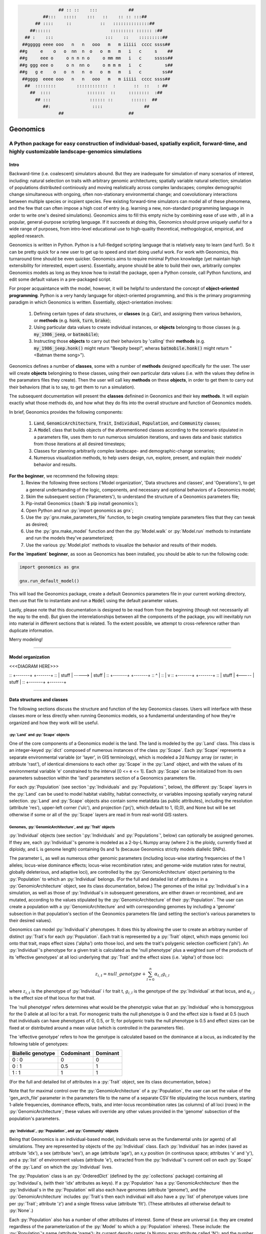 .. role:: py(code)
      :language: python

.. role:: bash(code)
      :language: bash


.. code-block:: python

                ## :: ::    :::            ##
          ##:::   :::::    :::   ::    :: :: :::##
       ## ::::     ::           ::   ::::::::::::::##
     ##::::::                       ::::::::: :::::: :##
   ## :    :::                    :::    ::    :::::::::##
  ##ggggg eeee ooo   n   n   ooo   m   m iiiii  cccc ssss##
 ##g     e    o   o  nn  n  o   o  m   m   i   c     s    ##
 ##g     eee o     o n n n o     o mm mm   i   c     sssss##
 ##g ggg eee o     o n  nn o     o m m m   i   c         s##
 ##g   g e    o   o  n   n  o   o  m   m   i   c        ss##
  ##gggg  eeee ooo   n   n   ooo   m   m iiiii  cccc ssss##
   ##  ::::::::        ::::::::::::  :       ::  ::   : ##
     ##  ::::              :::::::  ::     ::::::::  :##
       ## :::               :::::: ::       ::::::  ##
          ##:                ::::                ##
                ##                         ##
  
 
#########
Geonomics
#########


::::::::::::::::::::::::::::::::::::::::::::::::::::::::::::::::::::::::::::::::::::::::::::::::::::::::::::::::::::::::::::::::::::::::::::::::::::
A Python package for easy construction of individual-based, spatially explicit, forward-time, and highly customizable landscape-genomics simulations
::::::::::::::::::::::::::::::::::::::::::::::::::::::::::::::::::::::::::::::::::::::::::::::::::::::::::::::::::::::::::::::::::::::::::::::::::::

*****
Intro
*****

Backward-time (i.e. coalescent) simulators abound.
But they are inadequate for simulation of many scenarios of 
interest, including: natural selection on traits with arbitrary genomic 
architectures; spatially variable natural selection; simulation of populations
distributed continiously and moving realistically across
complex landscapes; complex demographic change simultaneous with ongoing, 
often non-stationary environmental change; and coevolutionary interactions 
between multiple species or incpient species. Few existing forward-time 
simulators can model all of these phenomena, and the few that can often 
impose a high cost of entry (e.g. learning a new, non-standard programming
language in order to write one's desired simulations). Geonomics aims to fill 
this empty niche by combining ease of use with , all in a popular, 
general-purpose scripting language. If it succeeds at doing this, Geonomics 
should prove uniquely useful for a wide range of purposes, from intro-level 
educational use to high-quality theoretical, methogological, empirical, and
applied research.

Geonomics is written in Python. Python is a full-fledged scripting language 
that is relatively easy to learn (and fun!). So it can be pretty quick for a
new user to get up to speed and start doing useful work. For work with
Geonomics, this turnaround time should be even quicker. Geonomics aims to
require minimal Python knowledge (yet maintain high extensibility for
interested, expert users). Essentially, anyone should be able to build their
own, arbitrarily complex Geonomics models as long as they know how to install
the package, open a Python console, call Python functions, and edit some
default values in a pre-packaged script. 

For proper acquaintance with the model, however, it will be helpful to 
understand the concept of **object-oriented programming**.  Python is a very 
handy language for object-oriented programming, and this is the primary 
programming paradigm in which Geonomics is written. Essentially, 
object-orientation involves: 

  1. Defining certain types of data structures, or **classes** (e.g.
     :code:`Car`), and assigning them various behaviors, or **methods**
     (e.g. :code:`honk`, :code:`turn`, :code:`brake`);
  2. Using particular data values to create individual instances, or 
     **objects** belonging to those classes (e.g. :code:`my_1986_jeep`, or
     :code:`batmobile`);
  3. Instructing those **objects** to carry out their behaviors by 'calling' 
     their **methods** (e.g. :code:`my_1986_jeep.honk()` might return "Beepity
     beep!", wheras :code:`batmobile.honk()` might
     return "<Batman theme song>"). 
     
Geonomics defines a number of **classes**, some with a number of **methods**
designed specifically for the user. The user will create **objects**
belongining to these classes, using their own particular data values
(i.e. with the values they define in the paramaters files they create). Then
the user will call key **methods** on these **objects**, in order to get them
to carry out their behaviors (that is to say, to get them to run a
simulation).


The subsequent documentation will present the **classes** definined in
Geonomics and their key **methods**. It will explain exactly what those methods
do, and how what they do fits into the overall structure and function of 
Geonomics models.

In brief, Geonomics provides the following components:

  1. :code:`Land`, :code:`GenomicArchitecture`, :code:`Trait`,
     :code:`Individual`, :code:`Population`, and :code:`Community` classes;
  2. A :code:`Model` class that builds objects of the aforementioned classes 
     according to the scenario stipulated in a parameters file,
     uses them to run numerous simulation iterations, and saves data 
     and basic statistics from those iterations at all desired timesteps;
  3. Classes for planning arbitrarily complex landscape- and 
     demographic-change scenarios;
  4. Numerous visualization methods, to help users design, run, explore, 
     present, and explain their models' behavior and results.

**For the beginner**, we recommend the following steps:
  1. Review the following three sections ('Model organization', 'Data
     structures and classes', and 'Operations'), to get a general
     undertsanding of the logic, components, and necessary and optional
     behaviors of a Geonomics model;
  2. Skim the subsequent section ('Parameters'), to understand the structure
     of a Geonomics parameters file;
  3. Pip-install Geonomics (:bash:`$ pip install geonomics`);
  4. Open Python and run :py:`import geonomics as gnx`;
  5. Use the :py:`gnx.make_parameters_file` function, to begin
     creating template parameters files that they can tweak as desired;
  6. Use the :py:`gnx.make_model` function and then the
     :py:`Model.walk` or :py:`Model.run` methods to instantiate and run
     the models they've parameterized;
  7. Use the various :py:`Model.plot` methods to visualize
     the behavior and results of their models.

**For the `impatient` beginner**, as soon as Geonomics has been
installed, you should be able to run the following code:


.. code-block:: python

     import geonomics as gnx

     gnx.run_default_model()

This will load the Geonomics package, create a default Geonomics
parameters file in your current working directory, 
then use that file to instantiate and run a :code:`Model` using the default
parameter values.

Lastly, please note that this documentation is designed to be read from
from the beginning (though not necessarily all the way to the end). But
given the interrelationships between all the components of the package,
you will inevitably run into material in different sections that is related.
To the extent possible, we attempt to cross-reference rather than duplicate
information.

Merry modeling!


-------------------------------------------------------------------------------

******************
Model organization 
******************

<<<DIAGRAM HERE>>>


:: +-------+        +-------+ 
:: | stuff | -----> | stuff | 
:: +-------+        +-------+ 
::     ^                |     
::     |                v     
:: +-------+        +-------+ 
:: | stuff | <----- | stuff | 
:: +-------+        +-------+ 


-------------------------------------------------------------------------------

***************************
Data structures and classes
***************************

The following sections discuss the structure and function of the key
Geonomics classes. Users will interface with these classes more or less
directly when running Geonomics models, so a fundamental understanding of how 
they're organized and how they work will be useful.

==================================
:py:`Land` and :py:`Scape` objects
==================================

One of the core components of a Geonomics model is the land. The land is
modeled by the :py:`Land` class. This class is an 
integer-keyed :py:`dict` composed of numerous instances of the
class :py:`Scape`. Each :py:`Scape` represents a separate 
environmental variable (or 'layer', in GIS terminology),
which is modeled a 2d Numpy array (or raster; in
attribute 'rast'), of identical dimensions to each 
other :py:`Scape` in the :py:`Land`
object, and with the values of its environmental variable 'e' constrained to
the interval [0 <= e <= 1]. Each :py:`Scape` can be initialized from its own
parameters subsection within the 'land' parameters section of a Geonomics
parameters file. 

For each :py:`Population` (see section ':py:`Individuals`
and :py:`Populations`', below), the different :py:`Scape`
layers in the :py:`Land` can be used to model habitat 
viability, habitat connectivity, or variables imposing spatially varying
natural selection. :py:`Land` and :py:`Scape` objects
also contain some metatdata (as public attributes), including
the resolution (attribute 'res'), upper-left corner ('ulc'),
and projection ('prj'), which default to 1, (0,0), and None but
will be set otherwise if some or all of the :py:`Scape` layers are read in from
real-world GIS rasters.

===========================================================
Genomes, :py:`GenomicArchitecture`, and :py:`Trait` objects
===========================================================

:py:`Individual` objects (see section ':py:`Individuals`
and :py:`Populations`', below) can optionally be assigned genomes.
If they are, each :py:`Individual`'s genome is modeled as a 
2-by-L Numpy array (where 2 is the ploidy, currently fixed at
diploidy, and L is genome length) containing 0s and 1s (because
Geonomics strictly models diallelic SNPs). 

The parameter L, as well as numerous other genomic parameters (including 
locus-wise starting frequencies of the 1 alleles; locus-wise dominance effects;
locus-wise recombination rates; and genome-wide mutation rates for neutral, 
globally deleterious, and adaptive loci), are controlled by the 
:py:`GenomicArchitecture` object pertaining to the :py:`Population` to which an 
:py:`Individual` belongs. (For the full and detailed list of attributes in a 
:py:`GenomicArchitecture` object, see its class documentation, below.)
The genomes of the initial :py:`Individual`\s 
in a simulation, as well as those of 
:py:`Individual`\s in subsequent generations, are either drawn
or recombined, and are mutated, according to the values stipulated 
by the :py:`GenomicArchitecture` of
their :py:`Population`. The user can create a population with a 
:py:`GenomicArchitecture` and with corresponding
genomes by including a 'genome' subsection in that
population's section of the Geonomics parameters file (and 
setting the section's various parameters to their desired values). 

Geonomics can model :py:`Individual`\s' phenotypes.
It does this by allowing the 
user to create an arbitrary number of distinct :py:`Trait`\s
for each :py:`Population`. Each trait is
represented by a :py:`Trait` object, which 
maps genomic loci onto that trait, maps effect sizes ('alpha') onto those loci,
and sets the trait's polygenic selection
coefficient ('phi'). An :py:`Individual`'s
phenotype for a given trait is calculated as the 'null phenotype' plus a 
weighted sum of the products of its 'effective genotypes' at all loci 
underlying that :py:`Trait` and the effect sizes (i.e. 'alpha') of those loci:

.. math::

   z_{i,t} = null\_genotype + \sum_{l = 0}^{n} \alpha_{t,l} g_{i,l}

where :math:`z_{i,t}` is the phenotype of :py:`Individual` i for trait t, 
:math:`g_{i, l}` is the genotype of the :py:`Individual` at that locus, and 
:math:`\alpha_{t,l}` is the effect size of that locus for that trait.

The 'null phenotype' refers determines what would be the phenotypic value that
an :py:`Individual` who is homozygyous for
the 0 allele at all loci for a trait.
For monogenic traits the null phenotype is 0 and the effect size is fixed at 
0.5 (such that individuals can have phenotypes of 0, 0.5, or 1); 
for polygenic traits the null phenotype is 0.5 and effect sizes can be fixed 
at or distributed around a mean value (which is controlled in the 
parameters file).

The 'effective genotype' refers to how the genotype is calculated based on the 
dominance at a locus, as indicated by the following table of genotypes:

+--------------------+------------------+------------------+
| Biallelic genotype |   Codominant     |     Dominant     |
+====================+==================+==================+
|      0 : 0         |        0         |        0         |
+--------------------+------------------+------------------+
|      0 : 1         |       0.5        |        1         |
+--------------------+------------------+------------------+
|      1 : 1         |        1         |        1         |
+--------------------+------------------+------------------+

(For the full and detailed list of attributes in a :py:`Trait` object, 
see its class documentation, below.)

Note that for maximal control over the :py:`GenomicArchitecture`
of a :py:`Population`, the user can set the value of the 'gen_arch_file' 
parameter in the parameters file to the name of a separate CSV file 
stipulating the locus numbers, starting 1-allele frequencies, dominance 
effects, traits, and inter-locus recombination rates (as columns) of 
all loci (rows) in the :py:`GenomicArchitecture`;
these values will override any other values provided in the 'genome' 
subsection of the population's parameters.

===============================================================
:py:`Individual`, :py:`Population`, and :py:`Community` objects
===============================================================

Being that Geonomics is an individual-based model, individuals serve as 
the fundamental units (or agents) of all simulations. They are represented by
objects of the :py:`Individual` class.
Each :py:`Individual` has an index (saved 
as attribute 'idx'), a sex (attribute 'sex'), an age (attribute 'age'), 
an x,y position (in continuous space; attributes 'x' and 'y'), and a 
:py:`list` of environment values (attribute 'e'), extracted from the 
:py:`Individual`'s current cell on each :py:`Scape` of the :py:`Land` on which 
the :py:`Individual` lives.

The :py:`Population` class is an :py:`OrderedDict`
(defined by the :py:`collections` 
package) containing all :py:`Individaul`\s, (with 
their 'idx' attributes as keys). If a :py:`Population`
has a :py:`GenomicArchitecture` then the :py:`Individual`\s
in the :py:`Population` will also each have genomes (attribute 'genome'),
and the :py:`GenomicArchitecture` includes :py:`Trait`\s
then each individual will also have a :py:`list` of 
phenotype values (one per :py:`Trait`; attribute 'z') and a 
single fitness value (attribute 'fit'). (These attributes all otherwise 
default to :py:`None`.)

Each :py:`Population` also has a number of other attributes of interest. Some 
of these are universal (i.e. they are created regardless of the 
parameterization of the :py:`Model` to which a :py:`Population` inheres). These 
include: the :py:`Population`'s name (attribute 'name'); its current density 
raster (a Numpy array attribute called 'N'); and the number of births,
number of deaths, and terminal population size of each timestep (which are 
:py:`list` attributes called 'n_births', 'n_deaths', and 'Nt'). If the 
:py:`Population` was parameterized with a
:py:`GenomicArchitecture` then that will 
be created as the 'gen_arch' attribute (otherwise this attribute will be 
:py:`None`).

All of the :py:`Population`\s in a :py:`Model`
are collected in the :py:`Model`'s 
:py:`Community` object. The :py:`Community` class
is simply an integer-keyed :py:`dict` 
of :py:`Population`\s. For the time being, the :py:`Community` object allows a 
Geonomics :py:`Model` to simulate multiple :py:`Population`\s simultaneously on 
the same :py:`Land`, but otherwise affords no additional functionality
of interest. However, its implementation will facilitate the potential 
future development of methods for interaction between :py:`Population`\s. 
(e.g. to simulate coevolutionary, speciation, or hybridization scenarios).


===================
:py:`Model` Objects
===================

Objects of the :py:`Model` class serve as the main interface between the user 
and the Geonomics program. (While it is certainly possible for a user 
to work directly with the :py:`Land`
and :py:`Population` or :py:`Community` objects to 
script their own custom models, the typical user should find that the 
:py:`Model` object allows them accomplish their goals with minimal toil.)
The main affordance of a :py:`Model` object is the :py:`Model.run` method, 
which, as one could guess, will run the :py:`Model`. The typical workflow 
for creating and running a  :py:`Model` object is as follows:

  1. Create a template paramters file containing the desired sections, 
     by calling :py:`gnx.make_parameters_file` with all revelant arguments;
  2. Define the scenario to be simulated, by opening and editing that 
     parameters file (and optionally, creating/editing corresponding 
     files, e.g. genomic-architecture CSV files;
     or raster or numpy-array files to be used as :py:`Scape`\s);
  3. Instantiate a :py:`Model` object from that parameters file, by calling 
     :py:`mod = gnx.make_model('/path/to/params_filename.py')`;
  4. Run the :py:`Model`, by calling :py:`mod.run()`.

For detailed information on usage of these functions, see their docstrings.
When a :py:`Model` is run, it will:

  1. Run the burn-in (until the mininmal burn-in length stipulated in the 
     parameters file and the built-in stationarity statistics 
     determine that the burn-in is complete);
  2. Run the main model for the stipulated number of timesteps;
  3. Repeat this for the stipulated number of iterations (retaining or 
     refreshing the first run's initial :py:`Land` and :py:`Population` 
     objects as stipulated).

The :py:`Model` object offers one other method, however, :py:`Model.walk`, 
which allows the user to run a model, in either 'burn' or 'main' mode, 
for an arbitrary number of timesteps within a single iteration (see its 
docstring for details). This is particularly useful for running 
Geonomics within an interactive Python session. Thus, :py:`Model.walk` is 
primarily designed for passively running numerous iterations of a :py:`Model`, 
to generate data for analysis, whereas :py:`Model.walk` is primarily designed
for the purposes of learning, teaching, or debugging the package, or 
developing, exploring, introspecting, or visaulizing particular :py:`Model`\s. 

=================
Secondary classes
=================

The typical user will not need to access or interact with the following 
classes in any way. They will, however, parameterize them in the 
parameters file by either leaving or altering their default values. Geonomics 
sets generally sensible default parameter values wherever possible, 
but for some scenarios they may not be adequate, and for some parameters 
(e.g. the window-width used by the _DensityGridStack; see below), there is 
no "one-size-fits-most" option. Thus, it is important that the user
have a basic acquaintance with the purpose and operation of these classes.

----------------------
:py:`_MovementSurface`
----------------------

The :py:`_MovementSurface` class allows Geonomics
to model a :py:`Population`'s 
realistic movement across a spatially varying landscape. It does this by 
creating an array of circular probability distributions (i.e. VonMises 
distributions), one for each cell on the :py:`Land`, from which 
:py:`Individual`\s choose their directions each time they move. To create the
:py:`_MovementSurface` for a :py:`Population`,
the user must indicate the :py:`Scape` 
that should be used to create it (i.e. the :py:`Scape` that represents 
landscape permeability for that :py:`Population`). The :py:`_MovementSurface`'s 
distributions can be **simple (i.e. unimodal)**, such that the 
maximum value of the distribution at each cell will point toward the
maximum value in the 8-cell neighborhood; this works best for permeability 
:py:`Scape`\s with shallow, monotonic gradients, because the differences 
between permeability values of neighboring cells can be minor (e.g. a 
gradient representing the directionality of a prevalent current). 
Alternatively, the distributions can be **mixture (i.e. multimodal)**
distributions, which are weighted sums of 8 unimodal distributions, one 
for each neighboring cell, where the weights are the relative cell 
permeabilities (i.e. the relative probabilities that an :py:`Individual` would 
move into each of the 8 neighboring cells); this works best for non-monotonic, 
complex permeability :py:`Scape`\s (e.g. a DEM of a mountainous region that is 
used as a permeability :py:`Scape`). (The :py:`Land` is surrounded by a margin 
of 0-permeability cells before the :py:`_MovementSurface` is calculated, such 
that :py:`Land` edges are treated as barriers to movement.) The class consists 
principally of a 3d Numpy array (x by y by z, where x and y are the 
dimensions of the :py:`Land` and z is the length of the vector of values 
used to approximate the distributions in each cell.

-----------------------
:py:`_DensityGridStack`
-----------------------

The :py:`_DensityGridStack` class implements an algorithm for rapid estimating 
an array of the local density of a :py:`Population`. The density is estimated 
using a sliding window approach, with the window-width determining the 
neighborhood size of the estimate. The resulting array has a spatial 
resolution equivalent to that of the :py:`Land`, and is used in all
density-dependent operations.

-------------
:py:`_KDTree`
-------------

The :py:`_KDTree` class is just a wrapper around :py:`scipy.spatial.cKDTree`. 
It provides an optimized algorithm (the kd-tree) for finding 
neighboring points within a given search radius.
This class is used for all neighbor-searching operations (e.g. mate-search).

-------------------------
:py:`_RecombinationPaths`
-------------------------

The :py:`_RecombinationPaths` class contains a large (and customizable) 
number of :py:`bitarray`\s, each of which indicates the genome-length 
diploid chromatid numbers (0 or 1) for a
recombinant gamete produced by an :py:`Individual` of a given :py:`Population` 
(henceforth referred to as 'recombination paths'). These recombination 
paths are generated using the genome-wide recombination rates specified by 
the :py:`Population`'s :py:`GeonomicArchitecture`. They are generated during 
construction of the :py:`Model`, then drawn randomly as needed (i.e.
each time an :py:`Individual` produces a gamete). This provides a 
reasonable trade-off between realistic modelling of recombination and runtime.

-----------------------------------------------
:py:`_LandChanger` and :py:`_PopulationChanger`
-----------------------------------------------

These classes manage all of the landscape changes and demographic changes 
that were parameterized for the :py:`Land` and
:py:`Population` objects to which they inhere. 
The functions creating these changes are defined at the outset, 
then queued and called at their scheduled timesteps.

----------------------------------------------
:py:`_DataCollector` and :py:`_StatsCollector`
----------------------------------------------

These classes manage all of the data and statistics that should be collected 
and written to file for the :py:`Model` object to which they inhere 
(as determined by the parameters file used the create the :py:`Model`). 
The types of data to be collected, or statistics to be calculated, as 
well as the timesteps at which and methods by which they're 
collected/calculated and determined at the outset, then the 
appropriate functions called at the appropriate timesteps.


-------------------------------------------------------------------------------

**********
Operations
**********

The following sections discuss the mechanics of core Geonomics operations. 
The material here is inevitably intertwined with some of the material in 
the "Data structures and classes" section. To the extent possible, we 
attempt to cross-reference rather than duplicate information (with 
the exception of this sentence).

======================
Movement and Dispersal
======================

Movement is optional, such that turning off movement will allow the user 
to simulate sessile organisms (which will reproduce and disperse, 
but not move after dispersal; this distinction is of course irrelevant 
for a :py:`Population` with a maximum age of 1). For :py:`Population`\s 
with movement, :py:`Individual`\s can
move by two distinct mechanisms. **Spatially random movement**
is the default behavior; in this case, :py:`Individual`\s 
move to next locations that are determined by a random distance drawn 
from a Wald distribution and a random direction drawn from a uniform 
circular (i.e. Von Mises) distribution.  As with most distributions used 
in Geonomics, the parameters of these distributions have sensible 
default values but can be customized in a :py:`Model`'s parameters file 
(see section 'Parameters', below). 

The alternative movement mechanism that is available is 
**movement across a permeability surface**,
using a :py:`_MovementSurface` object.
To parameterize a :py:`_MovemementSurface` for a :py:`Population`, the user 
must create a template parameters file that includes the 
necessary parameters section for the population (i.e. 
the user must set 'movement' to :py:`True` and 'movement_surface' to :py:`True` 
in the population's arguments to the :py:`gnx.make_parameters_file` 
function (see the docstring for that function for details and an example). 
:py:`Individual`\s move to next locations determined by a random distance drawn 
from a Wald distribution and a random direction drawn from the distribution 
at the  :py:`_MovementSurface` cell in which which the :py:`Individual`\s 
are currently located. For details about :py:`_MovementSurface` creation, see 
section ':py:`_MovementSurface`' above, or the class' docstring.

Dispersal is currently implemeneted identically to spatially random movement 
(with the caveat that the an offspring's new location is determined 
relative its parents' centroid). But the option to use a 
:py:`_MovementSurface` for dispersal will be offered soon.

============
Reproduction
============

Each timestep, for each :py:`Population`, all pairs of individuals within 
a certain distance of each other (i.e. the mating radius, 
which is set in the parameters file) are identified.
These pairs are subsetted if necessary (i.e. if the :py:`Population` 
requires that :py:`Individual`\s be above a certain reproductive age, 
or that they be of opposite sexes, in order to mate; these values 
can also be changed from their defaults in the parameters file). 
Remaining pairs mate probabilistically (according to a Bernoulli 
random draw with probability equal to the :py:`Population`'s birth 
rate, which is also set in the parameters file).

Pairs that are chosen to mate will produce a number of new 
offspring drawn from a Poisson distribution (with lambda set in the 
parameters file). For each offspring, sex is chosen probablistically 
(a Bernoulli random draw with probability equal to the :py:`Population`'s 
sex ratio), age set to 0, and location chosen by dispersal from 
the parents' centroid (see section 'Movement and Dispersal'). For 
:py:`Population`\s that have genomes, offspring genomes will be a 
fusion of two recombinant genomes from each of the two parents (where 
each recombinant is indexed out a parent's genome using a recombination 
path; see section ':py:`_RecombinationPaths`'). For :py:`Population`\s 
with :py:`Trait`\s in their
:py:`GenomicArchitecture`\s, offspring phenotypes are 
determined at birth. Mutations are also drawn and introduced at this 
point (see section 'Mutation for details).

=========
Mortality
=========

Mortality can occur as a combination of two factors: **density dependence** 
and **natural selection**. Each :py:`Individual` has a death decision drawn 
as a Bernoulli random variable with 
:math:`P(d_{i}) = 1 - P(s_{i_{dens}})P(s_{i_{fit}})`, where :math:`P(d_{i})` 
is the probability of death of :py:`Individual` :math:`i`, and 
:math:`P(s_{i_{dens}})` and :math:`P(s_{i_{fit}})` are the probabilities of 
survival of :py:`Individual` :math:`i` given density-dependence and 
fitness. The probability of density-dependent death is contingent on an 
:py:`Individual`'s x,y location
(i.e. the cell in which they're currently located. 
And an :py:`Individual`'s probability of survival due to fitness 
is just equal to the product of their absolute fitness (:math:`\omega`) 
for each of the :py:`Individual`'s :math:`m` :py:`Trait`\s. 
Thus the equation for an :py:`Individual`'s probability of death becomes:

.. math::
   P(d_{i}) = 1 - (1 - P(d_{x,y})) \prod_{p = 1}^{m}\omega_{i,p}

The following two sections explain in detail the implementation and 
calculation of the two halves of the right side of this equation.

------------------
Density dependence
------------------

Density dependence is implemented using a spatialized form of the class 
logistic growth equation 
(:math:`\frac{\mathrm{d}N_{x,y}}{\mathrm{d}t}=rN_{x,y}(1-\frac{N_{x,y}}{K_{x,y}})`, 
where the x,y subscripts refer to values for a given cell on the :py:`Land`).
Each :py:`Population` has a carrying-capacity raster (a 2d Numpy array; 
attribute 'K'), which is defined in the parameters file to be 
one of the :py:`Scape`\s in the :py:`Land`.
The comparison between this raster and 
the population-density raster calculated at each timestep serves as the 
basis for the spatialized logistic growth equation, because both 
equations can be calculated cell-wise for the entire extent of the 
:py:`Land` (using the :py:`Population`'s intrinsic growth rate, the attribute 
'R', which is set in the parameters file).

The logistic equation returns an array of instantaneous population growth 
rates within each cell. We can derive from this the density-dependent 
probability of death at each cell by subtracting an array of the expected 
number of births at each cell, then dividing by the array of 
population density:

.. math::
   P(d_{x,y}) = E[N_{d;x,y}]/N_{x,y} = \frac{E[N_{b;x,y}] 
    - \frac{\mathrm{d}N_{x,y}}{\mathrm{d}t}}{N_{x,y}}

The expected number of births at each cell is calculated as a density 
raster of the number of succesful mating pairs, multiplied by the expected 
number of births per pair (i.e. the expectation of the Poisson 
distribution of the number of offspring per mating pair, which 
is just the distribution's paramater lambda). 

---------
Selection
---------

Selection on a :py:`Trait` can exhibit three regimes: **spatially divergent**, 
**universal**, and **spatially contingent**. **Spatially divergent** selection 
is the default behavior, and the most commonly used; in this form of 
selection, an :py:`Individual`'s fitness depends on the absolute difference 
between the :py:`Individual`'s phenotypic value and the environmental
value of the relevant :py:`Scape` (i.e. the :py:`Scape` that represents the 
environmental variable acting as the selective force) in the cell where 
the :py:`Individual` is located.

**Universal** selection (which can be toggled using the 'univ_adv' 
parameter with a :py:`Trait`'s section in the parameters file) occurs 
when a phenotype of 1 is optimal everywhere on the :py:`Land`. In other 
words, it represents directional selection on an entire :py:`Population`,
regardless of :py:`Individual`\s' spatial contexts. (Note that this can
be thought of as operating the same as spatially divergent selection,
but with the environmental variable driving natural selection being
represented by an array in which all cells are equal to 1.)

Under **spatially contingent** selection, the selection coefficient of a 
:py:`Trait` varies across space, such that the strength of selection 
is environmentally determined in some way. Importantly, this selection regime
is *not mutually exclusive* with the other two; in other words, 
selection on a certain :py:`Trait` be both spatially contingent 
and either spatially divergent or universal. Spatially contingent selection 
can be implemented by providing an array of values (equal in dimensions 
to the :py:`Land`) to the 'phi' value of a :py:`Trait`, rather than a scalar 
value (which could be done within the parameters file itself, but may be 
more easily accomplished as a step between reading in a parameters file and 
instantiating a :py:`Model` object from it). (Note that non-spatailly
cotingent selection could in fact be thought of as a special case of
spatially contingent selection, but where the array of selection-coefficients
has the same value at each cell.)

All possible combinations of the three selection regimes of selection can all 
be thought of as special cases of the following equation for the fitness of 
:py:`Individual` :math:`i` for :py:`Trait` :math:`p` (:math:`\\omega_{i,p}`):

.. math::
   \omega_{i,p}= 1 - \phi_{p;x,y} (\mid e_{p;x,y} - z_{i;p} \mid)^{\gamma_{p}}

Where :math:`\\phi_{p;x,y}` is the selection coefficient of trait 
:math:`p`, :math:`e_{p;x,y}` is the environmental variable of the 
relevant :py:`Scape` at :py:`Individual` :math:`i`'s x,y location
(which can also be thought of as the :py:`Individual`'s optimal 
phenotype), :math:`z_{i;p}` is :py:`Individual` :math:`i`'s (actual) 
phenotype for :py:`Trait` :math:`p`, and :math:`gamma_{p}` controls 
how fitness decreases as the absolute difference between an :py:`Individual`'s 
optimal and actual phenotypes increases (it defaults to 1, which causes 
fitness to decrease linearly around the optimal 
phenotypic value). 

========
Mutation
========

Geonomics can model mutations of three different types: **neutral**, 
**deleterious**, and **trait** mutations. These terms don't map 
precisely onto the traditional population-genetic
lingo of "neutral", "deleterious", and "beneficial", but they 
are more or less analogous:

- **Neutral** mutations are the same conceptually in Geonomics as 
  they are in the field of population genetics in general: 
  They are mutations that have no effect on the fitness of
  the individuals in which they occur.
- **Deleterious** mutations in Geonomics are also conceptually the 
  same in Geonomics and in population genetics: They negatively impact 
  the fitness of the individuals in which they occur.
- **Trait** mutations are the place where the Geonomics concept and 
  the population-genetic concept diverge: In Geonomics, natural selection
  acts on the phenotype, not the genotype (although these concepts are 
  identical if a :py:`Trait` in monogenic), and it is (by default, 
  but not always; see section 'Selection', above) divergent. For this reason
  it would be a misnomer to call mutations that influence a given 
  :py:`Trait`'s phenotypes 'beneficial' -- even though that term is the closest
  population-genetic concept to this concept as it is employed in Geonomics -- 
  because the same mutant genotype in the same :py:`Individual` could have opposite
  effects on that :py:`Individual`'s fitness in different environmental 
  contexts (i.e. it could behave as a beneficial mutation is one region of
  the :py:`Land` but as a deleterious mutation in another). 


======================
Population interaction
======================

This functionality is not yet included available. But the Community class was 
created in advance recognition that this functionality could be desirable 
for future versions (e.g. to simulate coevolutionary, speciation, or 
hybridization scenarios).


==========================
Land and population change
==========================

For a given :py:`Scape`, any number of landsacpe change events can be planned. 
In the parameters file, for each event, the user stipulates the initial
timestep; the final timestep; the resulting landscape (i.e. the array 
of the :py:`Scape` that will exist after the event is complete); and the 
interval at which intermediate changes will occur.  When the :py:`Model` is 
created, the stepped series of intermediate landscapes (and 
:py:`_MovementSurface` objects, if the :py:`Scape` that is changing serves 
as the basis of a :py:`_MovementSurface` for any :py:`Population`) will be 
created and queued, so that they will swap out accordingly at the appropriate 
timesteps.

For a given :py:`Population`, any number of demographic change events can 
also be planned. In the parameters file, for each event, the user 
stipulates the type of the event ('monotonic', 'cyclical', 'random', or 
'custom') as well as the values of a number of associated 
parameters (precisely which parameters depdends on the type of event chosen).
As with landscape change events, all necessary stepwise changes will be 
planned and queued when the :py:`Model` is created, and will be 
executed at the appropriate timesteps.

It is also possible to schedule any number of instantaneous changes 
to some of the life-history parameters of a :py:`Population` (e.g. birth rate; 
the lambda parameter of the Poisson distribution determining the number of 
offspring of mating events). This functionality is currently minimalistic, 
but will be more facilitated in future versions.


-------------------------------------------------------------------------------

*************
Visualization
*************

Each :py:`Population` has a wide variety of visualization methods 
(:py:`Population.plot`, :py:`Population.plot_fitness`, etc.),
which aim to help users design, run, explore, present,
and explain their models' behavior and results.
These methods can be called on a :py:`Population` at any time (e.g. as 
soon as the :py:`Population` has been created, or after the model has
run for any number of timesteps); but it is worth mentioning that some 
methods may be invalid depending on the point in model-time at 
which they're called (e.g.  :py:`Population.plot_genotype`, 
:py:`Population.plot_phenotype`, and :py:`Population.plot_fitness`
cannot be run for Populations that have not yet been burned in,
as they will not yet have genomes assigned) or 
the :py:`Population` on which they're called 
(e.g. the aforementioned methods cannot create plots for a :py:`Population` 
that has no :py:`GenomicArchitecture`; and likewise, the 
:py:`Population.plot_demographic_changes` method cannot be called for a 
:py:`Population` for which demographic changes were not parameterized).

The :py:`Land` object and its :py:`Scape`\s also both have a :py:`plot` method.


-------------------------------------------------------------------------------

**********
Parameters
**********

In order to create and run a Geonomics :py:`Model`, you will need a valid
Geonomics parameters file. No worry though -- this is very easy to create!
To generate a new, template parameters file, you will simply call the
:py:`gnx.make_parameters_file` function, feeding it the appropriate
arguments (to indicate how many :py:`Population`\s and :py:`Scape`\s you
want to include in your :py:`Model`; which parameters sections you want
included in the file, both for those
:py:`Scape`\s and :py:`Population`\s and for
other components of the :py:`Model`; and the path and filename for your new
parameters file). Geonomics will then automatically create the file for you, 
arranged as you requested and saved where you requested.

When you then open that file, you will see the following:

.. code-block:: python

  #<your_filename>.py

  #This is a default parameters file generated by Geonomics
  #(by the gnx.params.make_parameters_file() function).
  
  
                        ## :: ::    :::            ##
                  ##:::   :::::    :::   ::    :: :: :::##
               ## ::::     ::           ::   ::::::::::::::##
             ##::::::                       ::::::::: :::::: :##
           ## :    :::                    :::    ::    :::::::::##
          ##ggggg eeee ooo   n   n   ooo   m   m iiiii  cccc ssss##
         ##g     e    o   o  nn  n  o   o  m   m   i   c     s    ##
         ##g     eee o     o n n n o     o mm mm   i   c     sssss##
         ##g ggg eee o     o n  nn o     o m m m   i   c         s##
         ##g   g e    o   o  n   n  o   o  m   m   i   c        ss##
          ##gggg  eeee ooo   n   n   ooo   m   m iiiii  cccc ssss##
           ##  ::::::::        ::::::::::::  :       ::  ::   : ##
             ##  ::::              :::::::  ::     ::::::::  :##
               ## :::               :::::: ::       ::::::  ##
                  ##:                ::::                ##
                        ##                         ##
  
  
  params = {
  
  ##############
  #### LAND ####
  ##############
      'land': {
  
      ##############
      #### main ####
      ##############
          'main': {
              # dimensions of the Land
              'dim':                      (20,20),

     #.
     #.
     #.

This is the beginning of a file that is really just a long but simple Python
script (hence the '.py' extension); this whole file just defines a single,
long, nested :py:`dict` (i.e. a Python 'dictionary') containing all of your
parameter values. It may look like a lot, but don't be concerned! For two
reasons:

  1. All the hard work is already done for you. You'll just need to change
     the default values where and how you want to, to set up your particular
     simulation scenario.
  2. You will probably leave a good number of the parameters defined in this
     file untouched. Geonomics does its best to set sensible default values
     for all its parameters. Though of course, you'll want to think clearly 
     nonetheless about whether the default value for each parameter 
     is satisfactory for your purposes.

Each parameter in the parameters value is preceded by a terse comment, to
remind you what the parameter does. But for detailed information about each
parameter, you'll want to refer to the following information.
What follows is a list of all of the Geonomics parameters (in the sections and
the top-to-bottom order in which they'll appear in your parameters files).
For each parameter, you will see a snippet of the context (i.e. lines of
Python code) in which it appears in a parameters filewith; that will be
followed by detailed information about the parameter (the valid Python data
types it can take; its default values; then an explanation of what it
defines, how its value is used, and any other relevant information). This
will look like:


**<param_name>**

.. code-block:: python

              #brief comment about the parameter
              '<param_name>':               <default_param_value>,

<valid Python data type>

<default value>

  <Explanation of what the parameter defines, how its value is used,
  and any other relevant information.>


This section should serve as your primary point of reference
if you confront any uncertainty while creating your own parameters files.
We'll start with the section of parameters that
pertains to the :py:`Land` object.

===============
Land parameters
===============

**dim**

.. code-block:: python

              # dimensions of the Land
              'dim':                      (20,20),

tuple; 

default: (20,20)
  
  This defines the x and y dimensions of the :py:`Land`, in units of cells. As
  you might imagine, these values are used for a wide variety of basic
  operations throughout Geonomics. You will want to change the
  default value to the dimensions of the landscape you wish to simulate on.


**res**

.. code-block:: python

              # resolution of the Land
              'res':                      (1,1),

tuple
  
default: (1,1)

  This defines the :py:`Land` resolution (or cell-size) in the x and y
  dimensions. These sizes are usually not used when a :py:`Model` is run, but
  can be used for crosswalking :py:`Model` content with 
  real-world data. Defaults to the meaningless value (1,1), and this value
  generally needn't be changed in your parameters file, but it will 
  be automatically updated to the resolution of any GIS rasters that 
  are read in for use as :py:`Scapes`. 


**ulc**

.. code-block:: python

              # upper-left corner of the Land 
              'ulc':                      (0,0),

tuple

default: (0,0)

  This defines the upper-left corner (ULC) of the landscape (in the units of
  some real-world coordinate reference system, e.g. decimal degrees, or
  meters). This information is not used when a :py:`Model` is run, but can be
  used for crosswalking :py:`Model` content with real-world data. 
  Defaults to the meaningless value (0,0), and this value usually needn't
  be changed in your parameters file, but it will be automatically
  updated to match the ULC value of any GIS rasters
  that are read in for use as :py:`Scapes`.

.. code-block:: python








              'prj':                      None,
                  #projection of the landscape; only applicable if layers are to
                  #be read in from a raster file; defaults to None
  
      ################
      #### scapes ####
      ################
          'scapes': {
  
              0: {
                  #scape name; each scape must be give a unique string or numeric
                  #(e.g. 0, 0.1, 'scape0', '1994', 'mean_T'); default to serial
                  #integers from 0
  
          ############################
          #### scape num. 0: init ####
          ############################
  
                  'init': {
                      #initiating parameters for this scape
  
                      'rand': {
                          #parameters for making a random scape (interpolated
                          #from randomly located random values)
                          'n_pts':                        500,
                              #number of random coordinates to be used in generating random landscapes
                                  #(only needed if rand == True)
                          'interp_method':                'cubic'
                              # interpolation method (valid: 'linear', 'cubic', 'nearest')
                          },
  
                      } # <END> 'init'
  
          ##############################
          #### scape num. 0: change ####
          ##############################
  
                  'change': {
                      #land-change events for this scape
                      'end_rast':         np.zeros((20,20)),
                          #scape to be set as the endpoint of the land-change event
                      'start_t':          1500,
                          #timestep on which to start the land-change event
                      'end_t':            2000,
                          #timestep on which to end the land-change event
                      'n_steps':          10
                          #number of stepwise changes to make between t_start and t_end
                          },
  
                  }, # <END> scape num. 0
  
  
              1: {
                  #scape name; each scape must be give a unique string or numeric
                  #(e.g. 0, 0.1, 'scape0', '1994', 'mean_T'); default to serial
                  #integers from 0
  
          ############################
          #### scape num. 1: init ####
          ############################
  
                  'init': {
                      #initiating parameters for this scape
  
                      'nlmpy': {
                          #parameters for making an nlmpy scape (using any nlmpy
                          #function for which valid arguments are provided)
                          #NOTE: all other parameters in this dictionary will be
                          #unpacked as arguments to the nlmpy function chosen;
                          #thus, all necessary and only valid arguments must be
                          #provided or a general error will be thrown
                          'function':                 'mpd',
                              #filepath to read into this scape
                          'nRow':                     20,
                              #number of rows (must agree with land dimensions)
                          'nCol':                     20,
                              #number of columns (must agree with land
                              #dimensions)
                          'h':                        1,
                              #"controls the level of spatial autocorrelation
                              #in element values"
                          },
  
                      } # <END> 'init'
  
                  }, # <END> scape num. 1
  
  
              2: {
                  #scape name; each scape must be give a unique string or numeric
                  #(e.g. 0, 0.1, 'scape0', '1994', 'mean_T'); default to serial
                  #integers from 0
  
          ############################
          #### scape num. 2: init ####
          ############################
  
                  'init': {
                      #initiating parameters for this scape
  
                      'defined': {
                          #parameters for making a defined scape (interpolated
                          #from a provided set of valued points)
                          'pts':                    None,
                              #coords of points to use to interpolate defined scape (provided as
                              #a nx2 Numpy array, where n matches the number of points in
                              #the scape_pt_vals array, to be used as the points
                              #to be interpolated; only needed if rand == False)
                          'vals':                      None,
                              #point values to use to interpolate defined landscape layers (a 1xn Numpy array,
                                  #where n matches the number of points in scape_pt_coords arrays;
                                  #only needed if rand == False)
                          'interp_method':                None
                              # interpolation method (valid: 'linear', 'cubic', 'nearest')
                          },
  
                      } # <END> 'init'
  
                  }, # <END> scape num. 2
  
  
              3: {
                  #scape name; each scape must be give a unique string or numeric
                  #(e.g. 0, 0.1, 'scape0', '1994', 'mean_T'); default to serial
                  #integers from 0
  
          ############################
          #### scape num. 3: init ####
          ############################
  
                  'init': {
                      #initiating parameters for this scape
  
                      'file': {
                          #parameters for making a scape from a file (read in
                          #from a GIS raster file or a numpy txt array file)
                          'filepath':                     '/PATH/TO/FILE.EXT',
                              #filepath to read into this scape
                          'scale_min_val':                -1.37,
                              #minimum values to use for rescaling the raster (will be
                                  #rescaled to 0<=x<=1); NOTE: this may be different than the actual minimum
                                  #value in the raster, especially if raster will be changing to a future raster
                                  #with values outside the range of this one
                          'scale_max_val':                19.11
                              #maxmimum input value against to which to rescale the raster (will be rescaled to 0<=x<=1)
                          },
  
                      } # <END> 'init'
  
                  }, # <END> scape num. 3
  
  
  
      #### NOTE: Individual Scapes' sections can be copy-and-pasted (and
      #### assigned distinct keys and names), to create additional Scapes.
  
  
              } # <END> 'scapes'
  
          }, # <END> 'land'
  
  ###################
  #### COMMUNITY ####
  ###################
      'comm': {
  
          'pops': {
  
              0  :   {
                  #pop name; each pop must get a unique numeric or string name
                  #(e.g. 0, 0.1, 'pop0', 'south', 'C_fasciata'); default to
                  #serial integers from 0
  
              ##########################
              #### pop num. 0: init ####
              ##########################
  
                  'init': {
                      'N':                200,
                          #starting population size
                      'K_scape_num':      0,
                          #the scape_num of the raster to use as the carrying-capacity raster (K)
                      'K_fact':           2
                          #the factor to multiply the K raster by in order to generate pop.K
                      }, # <END> 'init'
  
              ############################
              #### pop num. 0: mating ####
              ############################
  
                  'mating'    : {
                      'repro_age':            0,
                          #age at sexual maturity (int or float for non-sexual species, tuple or list
                              #of two ints/floats for sexual species; set to 'None' to not make this
                              #an age-structured species
                      'max_age':              5,
                          #age beyond which all individuals will automatically die; default to None
                      'sex':                  False,
                          #is this a sexual species?
                      'sex_ratio':            1/1,
                          #ratio of males to females
                      #NOTE: I CAN PROBABLY GET RID OF THIS PARAMETER...
                      'distweighted_birth':  False,
                          #should the probability of birth be weighted by the distance between
                              #individuals in a pair?
                      'R':                    0.5,
                          #pop intrinsic growth rate
                      'b':                    0.2,
                          #population intrinsic birth rate (implemented as the probability
                              #that an identified potential mating pair successfully mates);
                              #NOTE: this may later need to be re-implemented to allow for spatial
                              #variation in intrinsic rate (e.g. expression as a raster) and/or for
                              #density-dependent births as well as deaths
                      'n_births_distr_lambda':      4,
                          #expected value of offspring for a successful mating pair (used as the lambda value in a Poisson distribution)
                      'mating_radius':        1
                          #radius of mate-searching area
                      }, # <END> 'mating'
  
              ###############################
              #### pop num. 0: mortality ####
              ###############################
  
                  'mortality'     : {
                      'n_deaths_distr_sigma':           0.2,
                          #std for the normal distribution used to choose the r.v. of deaths
                              #per timestep (mean of this distribution is the overshoot,
                              #as calculated from pop.size and pop.census())
                      'dens_dependent_fitness':   True,
                          #should fitness be density dependent? (note: helps to avoid subpopulation 'clumping')
                      'dens_grid_window_width':   None,
                          #with window-width used for the Density_Grid_Stack that calculates pop density
                              #(if set to None, defaults to the closest factor of the larger landscape
                              #dimension to 1/10th of that dimension)
                              #NOTE: will eventually default to an approximation of Wright's genetic neighborhood
                              #distance, based on the population's movement/dispersal parameters
                      'd_min':                     0.01,
                          #minimum neutral (i.e. non-selection driven) probability of death
                      'd_max':                    0.90,
                          #maximum neutral probability of death
                      }, # <END> 'mortality'
  
              ##############################
              #### pop num. 0: movement ####
              ##############################
  
                  'movement': {
                     'move':          True,
                          #is this a mobile species?
                      'direction_distr_mu':     0,
                          #mu for von mises distribution defining movement directions
                      'direction_distr_kappa':  0,
                          #kappa for von mises distribution
                      'distance_distr_mu':      0.5,
                          #mean movement-distance (lognormal distribution)
                      'distance_distr_sigma':   0.5,
                          #sd of movement distance
                      'dispersal_distr_mu':     0.5,
                          #mean dispersal distance (lognormal distribution)
                      'dispersal_distr_sigma':  0.5,
                          #sd of dispersal distance
  
                      'move_surf'     : {
                          'scape_num':                    0,
                              #scape number to use as the movement surface
                          'mixture':                      True,
                              #should this MovementSurface be composed of
                              #VonMises mixture distribution approximations (i.e.
                              #True) or of unimodal VonMises distribution
                              #approximations (i.e. False); the latter is better
                              #for landscapes characterized by gradual gradients
                              #(i.e. where many cells' neighborhoods have very
                              #little variation between the highest- and lowest
                              #permeability values, so that mixture distributions
                              #would be largely uniform in all directions);
                              #defaults to True
                          'approximation_len':            7500,
                              #length of the lookup vectors (numpy arrays) used to approximate
                                  #the VonMises mixture distributions at each cell
                          'vm_distr_kappa':                     None,
                              #kappa value to use in the von Mises mixture distributions (KDEs)
                                  #underlying resistance surface movement
                          'gauss_KDE_bw':                 None
                              #bandwidth value to use in the Gaussian KDEs that are created to
                                  #approximate the von Mises mixture distributions (KDEs)
                                  #underlying resistance surface movement
                          } # <END> 'move_surf'
  
                      },    # <END> 'movement'
  
  
              ##############################
              #### pop num. 0: gen_arch ####
              ##############################
  
                  'gen_arch': {
                      'L':                        10,
                          #total number of loci
                      'l_c':                      [10],
                          #chromosome lengths [sum(l_c) == L is enforced]
                      'gen_arch_file':            None,
                          #if not None, should point to a file stipulating a
                              #custom genomic architecture (i.e. a CSV with loci
                              #as rows and 'locus_num', 'p', 'dom', 'r', 'trait',
                              #and 'alpha' as columns, such as is created by
                              #main.make_parameters_file, when the custom_gen_arch
                              #arugment is True)
                      'mu_neut':                  1e-9,
                          #genome-wide neutral mutation rate, per base per generation
                              #(set to 0 to disable neutral mutation)
                      'mu_delet':                 0,
                          #genome-wide deleterious mutation rate, per base per generation
                              #(set to 0 to disable deleterious mutation)
                              #NOTE: these mutations will fall outside the loci involved in any traits
                              #being simulated, and are simply treated as universally deleterious, with the same
                              #negative influence on fitness regardless of spatial context
                      'mut_log':                  False,
                          #whether or not to store a mutation log; if true, will be saved as mut_log.txt
                          #within each iteration's subdirectory
                      'delet_s_distr_shape':      0.2,
                      'delet_s_distr_scale':      0.2,
                          #mean and standard deviation of the gamma distribution
                          #parameterizig the per-allele effect size of 
                          #deleterious mutations (std = 0 will fix all mutations
                          #for the mean value)
                      'r_distr_alpha':            0.5,
                          #alpha for beta distribution of linkage values
                              #NOTE: alpha = 14.999e9, beta = 15e9 has a VERY sharp peak on D = 0.4998333,
                              #with no values exceeding equalling or exceeding 0.5 in 10e6 draws in R
                      'r_distr_beta':             15e9,
                          #beta for beta distribution of linkage values
                      'dom':                      False,
                          #whether or not loci should be dominant 
                          #(if True, the 1 allele will be dominant at each locus;
                          #if False, all loci will be codominant; defaults to False)
                      'pleiotropy':               True,
                          #allow pleiotropy? (i.e. allow same locus to affect value of more than one trait?) false
                      'recomb_rate_custom_fn':    None,
                          #if provided, must be a function that returns a single recombination rate value (r) when called
                      'recomb_lookup_array_size': int(1e3),
                          #the size of the recombination-path lookup array to have
                              #read in at one time (needs to be comfortably larger than the anticipated totaly number of
                              #recombination paths to be drawn at once, i.e. than 2 times the anticipated most number of births at once)
                      'n_recomb_paths':           int(1e4),
                          #the total number of distinct recombination paths to
                              #generate at the outset, to approximate truly free recombination at the recombination rates specified
                              #by the genomic architecture (hence the larger the value the less the likelihood of mis-approximation artifacts)
  
                      'traits': {
        #########
                          #trait 0#
                          #########
                          0: {
                          #trait name; each trait must get a unique numeric or
                          #string name (e.g. 0, 'trt0', 'bill_length'); trait
                          #names default to serial integers from 0
                              'scape_num':        2,
                                  #the landscape numbers to be used for selection on this trait
                              'phi':              0.1,
                                  #phenotypic selection coefficient for this trait; can either be a
                                      #numeric value, or can be an array of spatialized selection
                                      #values (with dimensions equal to land.dims)
                              'n_loci':           1,
                                  #number of loci to be assigned to this trait
                              'mu':      1e-9,
                                  #mutation rate for this trait (if set to 0, or if genome['mutation'] == False, no mutation will occur)
                                      #(set to 0 to disable mutation for this trait)
                              'alpha_distr_mu' : 0,
                              'alpha_distr_sigma' : 0.5,
                                  #the mean and standard deviation of the normal distribution used to choose effect size
                                      #(alpha) for this trait's loci
                                      #NOTE: for mean = 0, std = 0.5, one average locus is enough to generate both optimum
                                      #genotypes; for mean = 0, std = 0.025, 10 loci should generate both (on average, but depends of course on
                                      #the random sample of alphas drawn); and so on linearly
                              'gamma':            1,
                                  #gamma exponent for the trait's fitness function (determines the shape of the
                                  #curve of fitness as a function of absolute difference between an individual's
                                  #phenotype and its environment; <1 = concave up, 1 = linear, >1 = convex up)
                              'univ_adv':      False
                                  #is the trait universally advantageous? if so, phenotypes closer to 1 will
                                      #have higher fitness at all locations on the land
                              }, # <END> trait 0
        #########
                          #trait 1#
                          #########
                          1: {
                          #trait name; each trait must get a unique numeric or
                          #string name (e.g. 0, 'trt0', 'bill_length'); trait
                          #names default to serial integers from 0
                              'scape_num':        2,
                                  #the landscape numbers to be used for selection on this trait
                              'phi':              0.1,
                                  #phenotypic selection coefficient for this trait; can either be a
                                      #numeric value, or can be an array of spatialized selection
                                      #values (with dimensions equal to land.dims)
                              'n_loci':           1,
                                  #number of loci to be assigned to this trait
                              'mu':      1e-9,
                                  #mutation rate for this trait (if set to 0, or if genome['mutation'] == False, no mutation will occur)
                                      #(set to 0 to disable mutation for this trait)
                              'alpha_distr_mu' : 0,
                              'alpha_distr_sigma' : 0.5,
                                  #the mean and standard deviation of the normal distribution used to choose effect size
                                      #(alpha) for this trait's loci
                                      #NOTE: for mean = 0, std = 0.5, one average locus is enough to generate both optimum
                                      #genotypes; for mean = 0, std = 0.025, 10 loci should generate both (on average, but depends of course on
                                      #the random sample of alphas drawn); and so on linearly
                              'gamma':            1,
                                  #gamma exponent for the trait's fitness function (determines the shape of the
                                  #curve of fitness as a function of absolute difference between an individual's
                                  #phenotype and its environment; <1 = concave up, 1 = linear, >1 = convex up)
                              'univ_adv':      False
                                  #is the trait universally advantageous? if so, phenotypes closer to 1 will
                                      #have higher fitness at all locations on the land
                              }, # <END> trait 1
  
  
      #### NOTE: Individual Traits' sections can be copy-and-pasted (and
      #### assigned distinct keys and names), to create additional Traits.
  
  
                          }, # <END> 'traits'
  
                      }, # <END> 'gen_arch'
  
  
              ############################
              #### pop num. 0: change ####
              ############################
  
                  'change': {
  
                      'dem': {
                          #(all population sizes are expressed relative to the carrying-capacity
                              #raster at the time that the demographic change event begins (i.e. as
                              #factors by which pop.K will be multiplied; thus they can also be thought
                              #of as multipliers of the expected total population size (i.e. pop.K.sum())
                              #and they will generally change the average population size by that multiple,
                              #but of course not precisely, because population size is stochastic. If you
                              #seek exact control of total population size, please seek a simpler simulation
                              #model, perhaps a coalescent one.
  
                          0: {
                              #can add an arbitrary number of demographic change events for
                                  #each population, each event identified by a distinct integer
                              'kind':             'custom',
                                  #what kind of change event? ('monotonic', 'stochastic', 'cyclical', 'custom')
                              'start':            200,
                                  #at which timestep should the event start?
                              'end':              1200,
                                  #at which timestep should the event end?
                              'rate':             .98,
                                  #at what rate should the population change each timestep
                                      #(positive for growth, negative for reduction)
                              'interval':         11,
                                  #at what interval should stochastic change take place (None defaults to every timestep)
                              'dist':             'uniform',
                                  #what distribution to draw stochastic population sizes from (valid values: 'uniform', 'normal')
                              'size_target':      None,
                                  #what is the target size of the demographic change event (defaults to None)
                              'n_cycles':         20,
                                  #how many cycles of cyclical change should occur during the event?
                              'size_range':       (0.5, 1.5), 
                                  #an iterable of the min and max population sizes to be used in stochastic or cyclical changes
                              'timesteps':        [6,8],
                                  #at which timesteps should custom changes take place?
                              'sizes':            [2,0.25],
                                  #what custom size-changes should occur at the above-stipulated timesteps?
                              } # <END> event 0
   
  
  
  
      #### NOTE: Individual demographic change events' sections can be
      #### copy-and-pasted (and assigned distinct keys and names), to create
      #### additional events.
  
  
                          }, # <END> 'dem'
  
                      'parameters': {
                          #other (i.e. non-demographic) population change events
                          'b': {
                              #the life-history parameters to be changed should be the keys in this dict,
                                  #and values are dictionaries containing a list of timesteps
                                  #at which to changed those parameters and a list of values
                                  #to which to change them
                              'timesteps':        None,
                              'vals':           None
                                  }
  
  
      #### NOTE: Individual life-history paramter change events' sections can be
      #### copy-and-pasted (and assigned distinct keys and names), to create
      #### additional events.
  
  
                              }, # <END> 'parameters'
  
                          } # <END> 'change'
  
                  }, # <END> pop num. 0
  
  
  
      #### NOTE: Individual Populations' sections can be copy-and-pasted (and
      #### assigned distinct keys and names), to create additional Populations.
  
  
              }, # <END> 'pops'
  
          }, # <END> 'comm'
  
  ###############
  #### MODEL ####
  ###############
      'model': {
          'time': {
              #parameters to control the number of burn-in and main timesteps to
              #run for each iterations
              'T':            100,
                  #total model runtime (in timesteps)
              'burn_T':       30
                  #minimum burn-in runtime (in timesteps; this is a mininimum because
                      #burn-in will run for at least this long but until
                      #stationarity detected, which will likely be longer)
              }, # <END> 'timesteps'
  
          'its': {
              #parameters to control how many iterations of the model to run,
              #and whether or not to randomize the land and/or community
              #objects in each model iteration
              'n_its': 1,
                  #how many iterations of the model should be run?
              'rand_land':    False,
                  #randomize the land for each new iteration?
              'rand_comm':    False,
                  #randomize the community for each new iteration?
              'rand_burn':  False,
                  #randomize the burn-in for each new iteration? (i.e. burn in
                  #each time, or burn in once at creation and then use the same
                  #burnt-in population for each iteration?)
              }, # <END> 'iterations'
  
  
          'data': {
              #dictionary defining the data to be collected, the sampling
              #strategy to use, the timesteps for collection, and other parameters
              'sampling': {
                  #args to be unpacked into sampling function (see docstring
                      #of sample_data function in data module for details)
                  'scheme':               'random',
                      #valid: 'all', 'random', 'point', or 'transect'
                  'n':                    50,
                      #size of samples to be collected (in number of individuals)
                  'points':               None,
                      #the x,y points at which data should be sampled (expressed
                          #as a list or tuple of length-2 lists or 2-tuples)
                  'transect_endpoints':   None,
                      #endpoints of the transect to be sampled (only needed if
                          #scheme is 'transect), expressed as a pair of
                          #ordered x,y pairs (in tuples or lists)
                  'n_transect_points':    None,
                      #the number of evenly spaced points along the transect
                      #at which to sample (only needed if scheme is 'transect')
                  'radius':               None,
                      #radius around sampling points within which to sample
                      #individuals (only needed is scheme is 'point' or
                      #'transect')
                  'when':                 None,
                      #can be an integer (in which case data will be collected every
                      #that many timesteps, plus at the end) or a list of specific
                      #timesteps; a value of 0 or None will default to a single
                      #data-collection step after the model has run
                  'include_land':         False,
                      #if True, will save the Land object each time other data is saved
                      #(probably only useful if land is changing in some way not manually coded by the user)
                  'include_fixed_sites':  False,
                      #if True, and if genetic data is to be formatted as VCFs,
                          #the VCFs will contain fixed sites, not just variants
                          #(defaults to False)
                  },
              'format': {
                  'gen_format':           ['vcf', 'fasta'],
                      #format to use for saving genetic data;
                          #currently valid values: 'vcf', 'fasta',
                          #or a list containing both, if both
                          #should be written
                  'geo_vect_format':      'csv',
                      #format to use for saving geographic points;
                          #currently valid values: 'csv', 'shapefile', 'geojson'
                  'geo_rast_format':      'geotiff',
                      #format to use for saving landscape rasters (which will
                          #only be saved if the 'include_land' parameter in the
                          #sampling subdict is True);
                          #currently valid values: 'geotiff', 'txt'
                  },
              }, #<END> 'data'
  
  
          'stats': {
              #dictionary defining which stats to be calculated, and parameters for
                  #their calculation (including frequency, in timesteps, of collection)
                  #valid stats include:
                      # 'Nt'  : population census size
                      # 'het' : heterozygosity
                      # 'maf' : minor allele frequency
                      # 'ld'  : linkage disequilibrium
                      # 'mean_fit' : mean fitness
              'Nt':       {'calc': True,
                           'freq': 2,
                          },
              'het':      {'calc': True,
                           'freq': 1,
                           'mean': False,
                          },
              'maf':      {'calc': True,
                           'freq': 5,
                          },
              'ld':       {'calc': True,
                           'freq': 10,
                          },
              'mean_fit': {'calc': True,
                           'freq': 3,
                          },
              }, # <END> 'stats'
  
  
          'seed': {
              #parameters to control whether and how to set the seed
              'set':          True,
                  #set the seed? (for reproducibility)
              'num':          94618
                  #value used to seed random number generators
              }, # <END> 'seed'
  
          } # <END> 'model'
  
      } # <END> params
  
 

-------------------------------------------------------------------------------
 
*****************************
Class and function docstrings
*****************************

==============================
:py:`gnx.make_parameters_file`
==============================

Create a new parameters file.

Write to disk a new, template parameters file. The file will contain the
numbers and types of sections indicated by the parameters fed to this
function. It can often be used 'out of the box' to make a new Model
object, but typically it will be edited by the user to stipulate
the scenario being simulated, then used to instantiate a Model.

----------
Parameters
----------
filepath : str, optional
    Where to write the resulting parameters file, in /path/to/filename.py
    format. Defaults to None. If None, a file named
    "GEONOMICS_params_<datetime>.py" will be written to the working
    directory.
scapes : {int, list of dicts}, optional
    Number (and optionally, types) of Scape-parameter sections to include
    in the parameters file that is generated. Defaults to 1. Valid values
    and their associated behaviors are:

    int:
        Add sections for the stipulated number of Scapes, each with default
        settings:
        
          - parameters for creating Scapes of type 'random' (i.e.
            Scapes that will be generated by interpolation from
            randomly valued random points)
          - no ScapeChanger parameters

    [dict, ..., dict]:
        Each dict in this list should be of the form:

        {'type':    'random', 'defined', 'file', or 'nlmpy',

        'change':   bool

        }

        This will add one section of Scape parameters, with the
        contents indicated, for each dict in this list.
populations : {int, list of dicts}, optional
    Number (and optionally, types) of Population-parameter sections to
    include in the parameters file that is generated. Defaults to 1. Valid
    values and their associated behaviors are:

    int:
        Add sections for the stipulated number of Populations, each with
        default settings:

          - parameters for movement without a MovementSurface
          - parameters for a GenomicArchitecture with 0 Traits (i.e. with
            only neutral loci)
          - no PopulationChanger parameters

    [dict, ..., dict]:
        Each dict should contain at least one argument from among the
        following:
        {'movement':                       bool,
        'movement_surface':                bool,
        'genomes':                         bool,
        'n_traits':                        int,
        'custom_genomic_architecture':     bool,
        'demographic_change':              int,
        'parameter_change':                bool
        }
        This will add one section of Population parameters, customized
        as indicated, for each dict in the list.

data : bool, optional
    Whether to include a Data-parameter section in the parameters file that
    is generated. Defaults to None. Valid values and their associated
    behaviors are:

    None, False:
        Will not add a section for parameterizing data to be collected.
        No DataCollector will be created for the Model object made from
        the resulting parameters file, and no data will be collected
        during the model runs.
    True:
        Will add a section that can be used to parameterize which
        data will be collected during the model runs, when, and what
        file formats will be used to write it to disk.
        (This which will be managed by the model's DataCollector
        object.)

stats : bool, optional
    Whether to include a Stats-parameter section in the parameters file that
    is generated. Defaults to None. Valid values and their associated
    behaviors are:

    None, False:
        Will not add a section for parameterizing the statistics to be
        calculated. No StatsCollector will be created for the Model
        object made from the resulting parameters file, and no
        statistics will be calculated during the model runs.
    True:
        Will add a section that can be used to parameterize which
        statistics will be calculated during the model runs, and when.
        (This will be managed by the model's StatsCollector object.)

seed : bool, optional
    Whether to include a seed-parameter section in the parameters file that
    is generated. Defaults to None. Valid values and their associated
    behaviors are:

    None, False:
        Will not add a section for parameterizing how the random number
        generators are seeded, hence generators will be seeded at
        random and results will be unreproducible.
    True:
        Will add a section for parameterizing how the random number
        generators are seeded, so that results will be reproducible.

Returns
-------
out : None
    Returns no output. Resulting parameters file will be written to the
    location and filename indicated (or by default, will be written to a
    file named "GEONOMICS_params_<datetime>.py" in the working directory).

See Also
--------
sim.params.make_parameters_file

Notes
-----
All parameters of this function are optional. Calling the function without
providing any parameters will always produce the parameters file for the
default model scenario. This file can be instantiated as a Model object and
run without being edited. Those three steps (create default parameters file;
create model from that parameters file; run the model) serve as a base case
to test successful package installation, and are wrapped around by the
convenience function `gnx.run_default_model`.

Examples
--------
In the simplest example, we can create a parameters file for the default
model. Then (assuming it is the only Geonomics parameters file in the
current working directory, so that it can be unambiguously identified) we
can call the gnx.make_model function to create a Model object from that
file, and then call the Model.run method to run the model (setting the
'verbose' parameter to True, so that we can observe model output).

>>> gnx.make_parameters_file()
>>> mod = gnx.make_model()
>>> mod.run(verbose = True)
TODO: PUT TYPICAL MODEL OUTPUT HERE, EVEN THOUGH IT'S ONLY PRINTED?

We can use some of the function's arguments, to create a parameters
file for a model with 3 Scapes and 1 Population (all with the default
components for their sections of the parameters file) and with a section
for parameterizing data collection.

>>> gnx.make_parameters_file(scapes = 3, data = True)

As a more complex example that is likely to be similar to most use cases,
we can create a parameters file for a model scenario with:

    - 2 Scapes (one being an nlmpy Scape that will not change over model
      time, the other being a raster read in from a GIS file and being
      subject to change over model time);
    - 2 Populations (the first having genomes, 2 Traits, and movement
      that is dictated by a MovementSurface; the second not having
      genomes but having a MovementSurface as well, and undergoing
      demographic change)
    - data-collection;
    - stats-collection;
    - a section for setting the seed for the random-number generators.

We can save this to a file named "2-pop_2-trait_model.py" in our current
working directory.

>>> gnx.make_parameters_file(
>>>     #list of 2 dicts, each containing the values for each Scape's
>>>     #parameters section
>>>     scapes = [
>>>         {'type': 'nlmpy'},                              #scape 1 
>>>         {'type': 'gis',                                 #scape 2 
>>>          'change': True}
>>>         ],
>>>     #list of 2 dicts, each containing the values for each Population's
>>>     #parameters section
>>>     populations = [
>>>         {'genomes': True,                               #pop 1
>>>          'n_traits': 2,
>>>          'movement': True,
>>>          'movement_surface': True},
>>>         {'genomes': False,                              #pop 2
>>>          'movement': True,
>>>          'movement_surface': True,
>>>          'demographic_change': True}
>>>         ],
>>>     #arguments to the data, stats,and seed parameters
>>>     data = True, stats = True, seed = True,
>>>     #destination to which to write the resulting parameter file
>>>     filepath = '2-pop_2-trait_model.py')





==========================
:py:`read_parameters_file`
==========================

Create a new ParametersDict object.

Read the Geonomics parameters file saved at the location indicated by
'filepath', check its validity (i.e. that all the Scapes and Populations
parameterized in that file have been given distinct names), then use the
file to instantiate a ParametersDict object.

----------
Parameters
----------
filepath : str
    String indicating the location of the Geonomics parameters file that
    should be made into a ParametersDict object.

Returns
-------

An object of the ParametersDict class (a dict of nested dicts, all
of which have key-value pairs whose values can be accessed using typical
dict notation or using dot notation with the keys).

Raises
------
AssertionError
    If either the Scapes or the Populations parameterized in the parameters
    file have not all been given distinct names

See Also
--------
sim.params.read
sim.params.ParametersDict

Examples
--------
Read a parameters file called "null_model.py" (located in the current
working directory).

>>> gnx.read_parameters_file('null_model.py')
<class 'sim.params.ParametersDict'>
Model name:                                     GEONOMICS_params_13-10-2018_15:54:03



================
:py:`make_model`
================

Create a new Model object.

Use either a ParametersDict object or the path to a valid Geonomics
parameters file (whichever is provided to the 'parameters' argument) to
create a new Model object.

----------
Parameters
----------
parameters : {ParametersDict, str}, optional
    The parameters to be used to make the Model object.
    If `parameters` is a ParametersDict object, the object will be used to
    make the Model.
    If `parameters` is a string, Geonomics will call
    `gnx.read_parameters_file` to make a ParametersDict object, then use
    that object to make the Model.
    If `parameters` is None, or is not provided, then Geonomics will
    attempt to find a single parameters file in the current working
    directory with the filename "GEONOMICS_params_<...>.py", will use that
    file to make a ParametersDict object, then will use that object to
    make the Model.

Returns
-------
out : Model
    An object of the Model class

Raises
------
ValueError
    If the `parameters` argument was not provided and a single, valid
    Geonomics parameters file could not be identified in the current
    working directory
ValueError
    If the `parameters` arugment was given a string that does not point
    to a valid parameters file
ValueError
    If the ParametersDict provided to the `parameters` argument, or created
    from the parameters file being used, cannot be successfully made into a
    Model

See Also
--------
gnx.read_parameters_file
sim.model.Model

Examples
--------
Make a Model from a single, valid "GEONOMICS_params_<...>.py" file that can
be found in the current working directory (such as a file that would be
produced by calling gnx.make_parameters_file without any arguments).

>>> gnx.make_model()
<class 'sim.model.Model'>
Model name:                                     GEONOMICS_params_13-10-2018_15:54:03
Scapes:                                         0: '0'
Populations:                                    0: '0'
Number of iterations:                           1
Number of burn-in timesteps (minimum):          30
Number of main timesteps:                       100
Geo-data collected:                             {}
Gen-data collected:                             {}
Stats collected:                                {}


Make a Model from a file called 'null_model.py', in the current working
directory.

>>> gnx.make_model('null_model.py')
<class 'sim.model.Model'>
Model name:                                     null_model
Scapes:                                         0: 'tmp'
                                                1: 'ppt'
Populations:                                    0: 'C. fasciata'
Number of iterations:                           2500
Number of burn-in timesteps (mininum):          100
Number of main timesteps:                       1000
Geo-data collected:                             {csv, geotiff}
Gen-data collected:                             {vcf, fasta}
Stats collected:                                {maf, ld, mean_fit, het, Nt}

